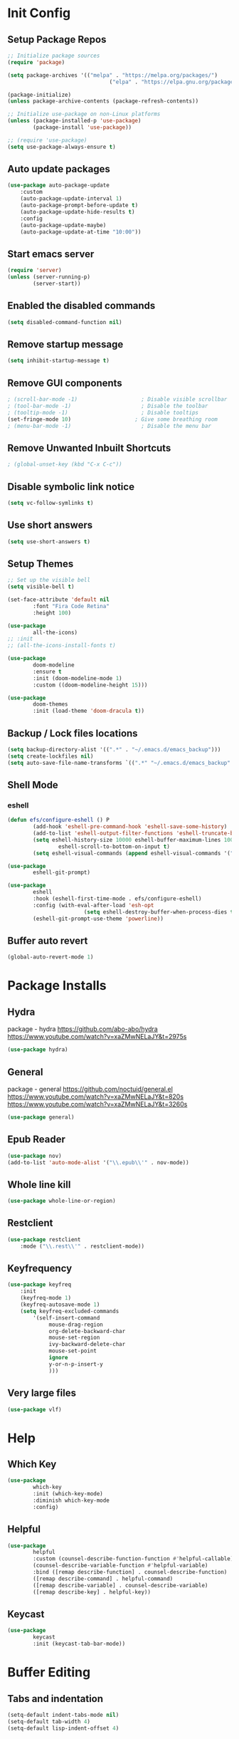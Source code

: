 #+PROPERTY: header-args:emacs-lisp :tangle ./.emacs.d/init.el :mkdirp yes :results silent
* Init Config
** Setup Package Repos
#+begin_src emacs-lisp
  ;; Initialize package sources
  (require 'package)

  (setq package-archives '(("melpa" . "https://melpa.org/packages/")
                                  ("elpa" . "https://elpa.gnu.org/packages/")))

  (package-initialize)
  (unless package-archive-contents (package-refresh-contents))

  ;; Initialize use-package on non-Linux platforms
  (unless (package-installed-p 'use-package)
          (package-install 'use-package))

  ;; (require 'use-package)
  (setq use-package-always-ensure t)
#+end_src
** Auto update packages
#+begin_src emacs-lisp
  (use-package auto-package-update
      :custom
      (auto-package-update-interval 1)
      (auto-package-prompt-before-update t)
      (auto-package-update-hide-results t)
      :config
      (auto-package-update-maybe)
      (auto-package-update-at-time "10:00"))
#+end_src
** Start emacs server
#+begin_src emacs-lisp
  (require 'server)
  (unless (server-running-p)
          (server-start))
#+end_src
** Enabled the disabled commands
#+begin_src emacs-lisp
  (setq disabled-command-function nil)
#+end_src
** Remove startup message
#+begin_src emacs-lisp
  (setq inhibit-startup-message t)
#+end_src
** Remove GUI components
#+begin_src emacs-lisp
  ; (scroll-bar-mode -1)                    ; Disable visible scrollbar
  ; (tool-bar-mode -1)                      ; Disable the toolbar
  ; (tooltip-mode -1)                       ; Disable tooltips
  (set-fringe-mode 10)                    ; Give some breathing room
  ; (menu-bar-mode -1)                      ; Disable the menu bar
#+end_src
** Remove Unwanted Inbuilt Shortcuts
#+begin_src emacs-lisp
  ; (global-unset-key (kbd "C-x C-c"))
#+end_src
** Disable symbolic link notice
#+begin_src emacs-lisp
  (setq vc-follow-symlinks t)
#+end_src
** Use short answers
#+begin_src emacs-lisp
  (setq use-short-answers t)
#+end_src
** Setup Themes
#+begin_src emacs-lisp
  ;; Set up the visible bell
  (setq visible-bell t)

  (set-face-attribute 'default nil
          :font "Fira Code Retina"
          :height 100)

  (use-package
          all-the-icons)
  ;; :init
  ;; (all-the-icons-install-fonts t)

  (use-package
          doom-modeline
          :ensure t
          :init (doom-modeline-mode 1)
          :custom ((doom-modeline-height 15)))

  (use-package
          doom-themes
          :init (load-theme 'doom-dracula t))
#+end_src
** Backup / Lock files locations
#+begin_src emacs-lisp
  (setq backup-directory-alist '((".*" . "~/.emacs.d/emacs_backup")))
  (setq create-lockfiles nil)
  (setq auto-save-file-name-transforms `((".*" "~/.emacs.d/emacs_backup" t)))
#+end_src
** Shell Mode
*** eshell
#+begin_src emacs-lisp
  (defun efs/configure-eshell () P
          (add-hook 'eshell-pre-command-hook 'eshell-save-some-history)
          (add-to-list 'eshell-output-filter-functions 'eshell-truncate-buffer)
          (setq eshell-history-size 10000 eshell-buffer-maximum-lines 10000 eshell-hist-ignoredups t
                  eshell-scroll-to-bottom-on-input t)
          (setq eshell-visual-commands (append eshell-visual-commands '("bash" "zsh" "bluetuith"))))

  (use-package
          eshell-git-prompt)

  (use-package
          eshell
          :hook (eshell-first-time-mode . efs/configure-eshell)
          :config (with-eval-after-load 'esh-opt
                          (setq eshell-destroy-buffer-when-process-dies t))
          (eshell-git-prompt-use-theme 'powerline))
#+end_src
** Buffer auto revert
#+begin_src emacs-lisp
  (global-auto-revert-mode 1)
#+end_src
* Package Installs
** Hydra
package - hydra
https://github.com/abo-abo/hydra
https://www.youtube.com/watch?v=xaZMwNELaJY&t=2975s
#+begin_src emacs-lisp
  (use-package hydra)
#+end_src
** General
package - general
https://github.com/noctuid/general.el
https://www.youtube.com/watch?v=xaZMwNELaJY&t=820s
https://www.youtube.com/watch?v=xaZMwNELaJY&t=3260s
#+begin_src emacs-lisp
  (use-package general)
#+end_src
** Epub Reader
#+begin_src emacs-lisp
  (use-package nov)
  (add-to-list 'auto-mode-alist '("\\.epub\\'" . nov-mode))
#+end_src
** Whole line kill
#+begin_src emacs-lisp
  (use-package whole-line-or-region)
#+end_src
** Restclient
#+begin_src emacs-lisp
  (use-package restclient
      :mode ("\\.rest\\'" . restclient-mode))
#+end_src
** Keyfrequency
#+begin_src emacs-lisp
  (use-package keyfreq
      :init
      (keyfreq-mode 1)
      (keyfreq-autosave-mode 1)
      (setq keyfreq-excluded-commands
          '(self-insert-command
               mouse-drag-region
               org-delete-backward-char
               mouse-set-region
               ivy-backward-delete-char
               mouse-set-point
               ignore
               y-or-n-p-insert-y
               )))
#+end_src
** Very large files
#+begin_src emacs-lisp
  (use-package vlf)
#+end_src
* Help
** Which Key
#+begin_src emacs-lisp
  (use-package
          which-key
          :init (which-key-mode)
          :diminish which-key-mode
          :config)
#+end_src
** Helpful
#+begin_src emacs-lisp
  (use-package
          helpful
          :custom (counsel-describe-function-function #'helpful-callable)
          (counsel-describe-variable-function #'helpful-variable)
          :bind ([remap describe-function] . counsel-describe-function)
          ([remap describe-command] . helpful-command)
          ([remap describe-variable] . counsel-describe-variable)
          ([remap describe-key] . helpful-key))
#+end_src
** Keycast
#+begin_src emacs-lisp
  (use-package
          keycast
          :init (keycast-tab-bar-mode))
#+end_src
* Buffer Editing
** Tabs and indentation
#+begin_src emacs-lisp
  (setq-default indent-tabs-mode nil)
  (setq-default tab-width 4)
  (setq-default lisp-indent-offset 4)
#+end_src
** Org Mode
*** Babel shell mode
#+begin_src emacs-lisp
  (org-babel-do-load-languages 'org-babel-load-languages '((shell . t)))
#+end_src
*** Tangle buffer
#+begin_src emacs-lisp
  (defun org-babel-tangle-config ()
      (when (string-equal (buffer-file-name)
                (expand-file-name "~/linux_configs/emacs_config.org"))
          (let ((org-config-babel-evaluate nil))
              (org-babel-tangle))))
  (add-hook 'org-mode-hook (lambda ()
                               (add-hook 'after-save-hook #'org-babel-tangle-config)))
#+end_src
*** Org mode bullets
#+begin_src emacs-lisp
  (use-package
          org-bullets
          :after org
          :hook (org-mode . org-bullets-mode))
#+end_src
*** Org templates
#+begin_src emacs-lisp
  (require 'org-tempo)
  (add-to-list 'org-structure-template-alist '("sh" . "src shell"))
  (add-to-list 'org-structure-template-alist '("bash" . "src bash"))
  (add-to-list 'org-structure-template-alist '("el" . "src emacs-lisp"))
  (add-to-list 'org-structure-template-alist '("nims" . "src nims"))
#+end_src
*** Source Code Edit Buffer
#+begin_src emacs-lisp
  (setq org-src-window-setup 'current-window)
#+end_src
*** Clear buffer results
#+begin_src emacs-lisp
  (defun org-babel-remove-result-all ()
      (interactive)
      (org-babel-remove-result-one-or-many 1))
  (use-package org-bullets
      :bind ("C-c C-v C-k" . org-babel-remove-result-all))
#+end_src

** Rainbox Delimeters
#+begin_src emacs-lisp
  (use-package
          rainbow-delimiters
          :hook (prog-mode . rainbow-delimiters-mode))
#+end_src
** Column ruler
#+begin_src emacs-lisp
  (setq-default fill-column 80)
  (add-hook 'prog-mode-hook #'display-fill-column-indicator-mode)
#+end_src
** Line numbers
#+begin_src emacs-lisp
  (column-number-mode)
  (global-display-line-numbers-mode t)

  ;; Disable line numbers for some modes
  (dolist (mode '(org-mode-hook term-mode-hook shell-mode-hook treemacs-mode-hook eshell-mode-hook))
          (add-hook mode (lambda ()
                                 (display-line-numbers-mode 0))))
#+end_src

** Line commenting
#+begin_src emacs-lisp
  (use-package
          evil-nerd-commenter
          :bind ("C-;" . evilnc-comment-or-uncomment-lines))
#+end_src
** Highlight indentation
#+begin_src emacs-lisp
  (use-package highlight-indent-guides
    :hook prog-mode
    :bind ("C-c h" . highlight-indent-guides-mode)
    :init (setq highlight-indent-guides-method 'character))
#+end_src
** Auto detect indentation
#+begin_src emacs-lisp
  (use-package dtrt-indent
      :hook prog-mode
      :bind (("C-c i d" . dtrt-indent-diagnosis)
              ("C-c i h" . dtrt-indent-highlight)
              ("C-c i u" . dtrt-indent-undo)))
#+end_src
** Highlight whitespace
#+begin_src emacs-lisp
  (use-package whitespace
      :hook prog-mode
      :init (setq whitespace-style '(face tabs spaces trailing space-before-tab newline indentation empty space-after-tab space-mark tab-mark newline-mark))
      :bind (("C-c w" . whitespace-mode)))
#+End_src
** Auto remove whitespace
#+begin_src emacs-lisp
  (use-package ws-butler
      :hook prog-mode org-mode)
#+End_src
** Narrowing
#+begin_src emacs-lisp
  ; if you're windened, narrow to the region, if you're narrowed, widen
  ; bound to C-x n
  (defun narrow-or-widen-dwim (p)
      "If the buffer is narrowed, it widens. Otherwise, it narrows intelligently.
  Intelligently means: region, org-src-block, org-subtree, or defun,
  whichever applies first.
  Narrowing to org-src-block actually calls `org-edit-src-code'.

  With prefix P, don't widen, just narrow even if buffer is already
  narrowed."
      (interactive "P")
      (declare (interactive-only))
      (cond ((and
                 (buffer-narrowed-p)
                 (not p))
                (widen))
          ((region-active-p)
              (narrow-to-region (region-beginning)
                  (region-end)))
          ((derived-mode-p 'org-mode)
              ;; `org-edit-src-code' is not a real narrowing command.
              ;; Remove this first conditional if you don't want it.
              (cond ((ignore-errors (org-edit-src-code))
                        (delete-other-windows))
                  ((org-at-block-p)
                      (org-narrow-to-block))
                  (t (org-narrow-to-subtree))))
          (t (narrow-to-defun))))
  (general-define-key "C-c n" 'narrow-or-widen-dwim)
#+end_src
** Shift lines/regions and indentation
Allow for shifting by use of C-c <arrow>. Can be used both for re-ordering lines and changing indentation
#+begin_src emacs-lisp
  (use-package smart-shift
      :init (global-smart-shift-mode 1))
#+end_src
* Window Management
** Window Management
#+begin_src emacs-lisp
  (defhydra hydra-windows (global-map "C-c w" :hint nil)
          ("i" (clover/font-size-increase 5))
          ("d" (clover/font-size-decrease 5))
          ("<up>" windmove-up)
          ("<down>" windmove-down)
          ("<left>" windmove-left)
          ("<right>" windmove-right))
  (general-define-key "M-o" 'other-window)
#+end_src
** Window resizing
#+begin_src emacs-lisp
  (use-package resize-window
    :bind (("C-c r" . resize-window)))
#+end_src
** Display buffer
#+begin_src emacs-lisp
  (defun display-buffer-from-compilation-p (_buffer-name _action)
    (unless current-prefix-arg (with-current-buffer (window-buffer)
                                 (derived-mode-p 'compilation-mode))))

  (push '(display-buffer-from-compilation-p display-buffer-same-window (inhibit-same-window . nil))
    display-buffer-alist)
#+end_src
* Search
** Counsel
#+begin_src emacs-lisp
  (use-package
          counsel
          :bind (("M-x" . counsel-M-x)
                        ("C-x b" . counsel-switch-buffer)
                        ("C-x C-f" . counsel-find-file)
                        :map minibuffer-local-map ("C-r" . 'counsel-minibuffer-history))
          :custom (counsel-linux-app-format-function #'counsel-linux-app-format-function-name-only)
          :config (setq ivy-initial-inputs-alist nil)
          (setq counsel-switch-buffer-preview-virtual-buffers nil))
#+end_src
** Ivy
#+begin_src emacs-lisp
  (use-package
          swiper
          :ensure t)

  (use-package
          ivy

          :diminish
          :bind (("C-s" . swiper) :map ivy-minibuffer-map ("TAB" . ivy-alt-done)
                        ("C-l" . ivy-alt-done)
                        ("C-j" . ivy-next-line)
                        ("C-k" . ivy-previous-line)
                        :map ivy-switch-buffer-map ("C-k" . ivy-previous-line)
                        ("C-l" . ivy-done)
                        ("C-d" . ivy-switch-buffer-kill)
                        :map ivy-reverse-i-search-map ("C-k" . ivy-previous-line)
                        ("C-d" . ivy-reverse-i-search-kill))
          :config (ivy-mode 1))

  (use-package
          ivy-rich
          :init (ivy-rich-mode 1))
#+end_src
** Avy
#+begin_src emacs-lisp
  (use-package avy
      :bind (("C-c s s" . avy-goto-char)
                ("C-c s c" . avy-goto-char-2)
                ("C-c s l" . avy-goto-line)
                ("C-c s w" . avy-goto-word-1))
      )
#+end_src
* Development
** Treemacs
#+begin_src emacs-lisp
  (use-package
          treemacs)
  (general-define-key "C-c d" 'treemacs-select-window)
#+end_src
** Projectile
Main Project
https://github.com/bbatsov/projectile
Projectile Documentation
https://docs.projectile.mx/projectile/index.html
Counsel Integration
https://github.com/ericdanan/counsel-projectile
#+begin_src emacs-lisp
  (use-package
          projectile
          :diminish projectile-mode
          :config (projectile-mode)
          :bind-keymap ("C-c p" . projectile-command-map)
          :init (setq projectile-switch-project-action #'projectile-dired))

  ;; Projectile Counsel
  (use-package
          counsel-projectile
          :after projectile
          :config (counsel-projectile-mode 1))
#+end_src
** Magit
Github page
https://github.com/magit/magit
Manual
https://magit.vc/manual/magit/
#+begin_src emacs-lisp
  (use-package
          magit
          :commands (magit-status magit-get-current-branch)
          :custom (magit-display-buffer-function #'magit-display-buffer-same-window-except-diff-v1)
          :bind ("C-c g" . magit-status))
#+end_src
** LSP Mode Setup
#+begin_src emacs-lisp
  (defun efs/lsp-mode-setup ()
      (setq lsp-headerline-breadcrumb-segments '(path-up-to-project file symbols))
      (lsp-headerline-breadcrumb-mode))

  (use-package
      lsp-mode
      :commands (lsp lsp-deferred)
      :init (setq lsp-keymap-prefix "C-c l")
      :config (lsp-enable-which-key-integration t)
      :hook (lsp-mode . efs/lsp-mode-setup)
      (prog-mode . lsp-deferred))
#+end_src
*** LSP UI
#+begin_src emacs-lisp
  (use-package
          lsp-ui
          :hook (lsp-mode . lsp-ui-mode))
#+end_src
*** LSP Treemacs
#+begin_src emacs-lisp
  (use-package lsp-treemacs
    :after lsp)
#+end_src
*** LSP Ivy
#+begin_src emacs-lisp
  (use-package lsp-ivy)
#+end_src
** Company Mode Completions
#+begin_src emacs-lisp
  (use-package
          company
          :after lsp-mode
          :hook (prog-mode . company-mode)
          :bind (:map company-active-map
                        ("<tab>" . company-complete-selection))
          (:map lsp-mode-map
                  ("<tab>" . company-indent-or-complete-common))
          :custom (company-minimum-prefix-length 1)
          (company-idle-delay 0.0))

  (use-package
          company-box
          :hook (company-mode . company-box-mode))
#+end_src
** Languages
*** Elisp
#+begin_src emacs-lisp
  (use-package
          elisp-format
          :bind (:map emacs-lisp-mode-map
                        ("C-c f" . elisp-format-buffer)))
#+end_src
*** Powershell
#+begin_src emacs-lisp
  (use-package
      ob-powershell)
  (use-package
      powershell
      :init (add-to-list 'auto-mode-alist '("\\.ps1$" . powershell-mode))
      :hook
      (powershell-mode . (lambda ()
                             (set (make-local-variable 'compile-command)
                                 (format "pwsh -NoLogo -NonInteractive -Command \"& '%s'\""
                                     (buffer-file-name))))))
#+end_src
*** jq
#+begin_src emacs-lisp
  (use-package
      jq-mode
      :init    (add-to-list 'auto-mode-alist '("\\.jq$" . jq-mode)))
#+end_src
*** Terraform
#+begin_src emacs-lisp
  (use-package
      terraform-mode)
#+end_src
*** YAML
#+begin_src emacs-lisp
  (use-package
      yaml-mode
      :init (add-to-list 'auto-mode-alist '("\\.yml$" . yaml-mode)))
#+end_src
*** NIM
#+begin_src emacs-lisp
  (setq exec-path (append exec-path '("~/.nimble/bin")))
  (use-package
      nim-mode)
#+end_src
*** Python
#+begin_src emacs-lisp
  (use-package pyvenv)
  (use-package pipenv)
#+end_src
* Clover Functions
** Font Size Management
#+begin_src emacs-lisp
  (defun clover/set-frame-font-size (SIZE)
          (interactive "nFont Size: ")
          (set-face-attribute 'default (selected-frame)
                  :height SIZE))

  (defun clover/font-size-increase (BY)
          (interactive "nFont Size Increase Amount: ")
          (let ((height (face-attribute 'default
                                :height (selected-frame))))
                  (clover/set-frame-font-size (+ BY height))))

  (defun clover/font-size-decrease (BY)
          (interactive "nFont Size Decrease Amount: ")
          (clover/font-size-increase (- BY)))
#+end_src
** Buffer Filters
#+begin_src emacs-lisp
  (defun clover-counsel-switch-buffer (regex-list)
          (let ((ivy-ignore-buffers (append ivy-ignore-buffers regex-list)))
                  (ivy-switch-buffer)))

  (defun clover-show-only-firefox-buffers ()
          (interactive)
          (clover-ignore-star-and-buffers '("^[^F][^i][^r]")))

  (defun clover-show-only-brave-buffers ()
          (interactive)
          (clover-ignore-star-and-buffers '("^[^B][^r][^a][^v][^e]")))

  (defun clover-ignore-star-buffers ()
          "ignore everything starting with a star along with whatever ivy's defaults are"
          (interactive)
          (clover-counsel-switch-buffer (append ivy-ignore-buffers '("^\*"))))

  (defun clover-ignore-star-and-buffers (regex-list)
          (interactive)
          (clover-counsel-switch-buffer (append ivy-ignore-buffers '("^\*") regex-list)))

  (general-define-key "C-x b" 'clover-ignore-star-buffers)
#+end_src
** Hydra Shortcuts
